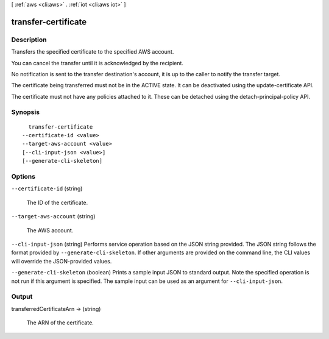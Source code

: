 [ :ref:`aws <cli:aws>` . :ref:`iot <cli:aws iot>` ]

.. _cli:aws iot transfer-certificate:


********************
transfer-certificate
********************



===========
Description
===========



Transfers the specified certificate to the specified AWS account.

 

You can cancel the transfer until it is acknowledged by the recipient.

 

No notification is sent to the transfer destination's account, it is up to the caller to notify the transfer target.

 

The certificate being transferred must not be in the ACTIVE state. It can be deactivated using the update-certificate API.

 

The certificate must not have any policies attached to it. These can be detached using the detach-principal-policy API.



========
Synopsis
========

::

    transfer-certificate
  --certificate-id <value>
  --target-aws-account <value>
  [--cli-input-json <value>]
  [--generate-cli-skeleton]




=======
Options
=======

``--certificate-id`` (string)


  The ID of the certificate.

  

``--target-aws-account`` (string)


  The AWS account.

  

``--cli-input-json`` (string)
Performs service operation based on the JSON string provided. The JSON string follows the format provided by ``--generate-cli-skeleton``. If other arguments are provided on the command line, the CLI values will override the JSON-provided values.

``--generate-cli-skeleton`` (boolean)
Prints a sample input JSON to standard output. Note the specified operation is not run if this argument is specified. The sample input can be used as an argument for ``--cli-input-json``.



======
Output
======

transferredCertificateArn -> (string)

  

  The ARN of the certificate.

  

  

